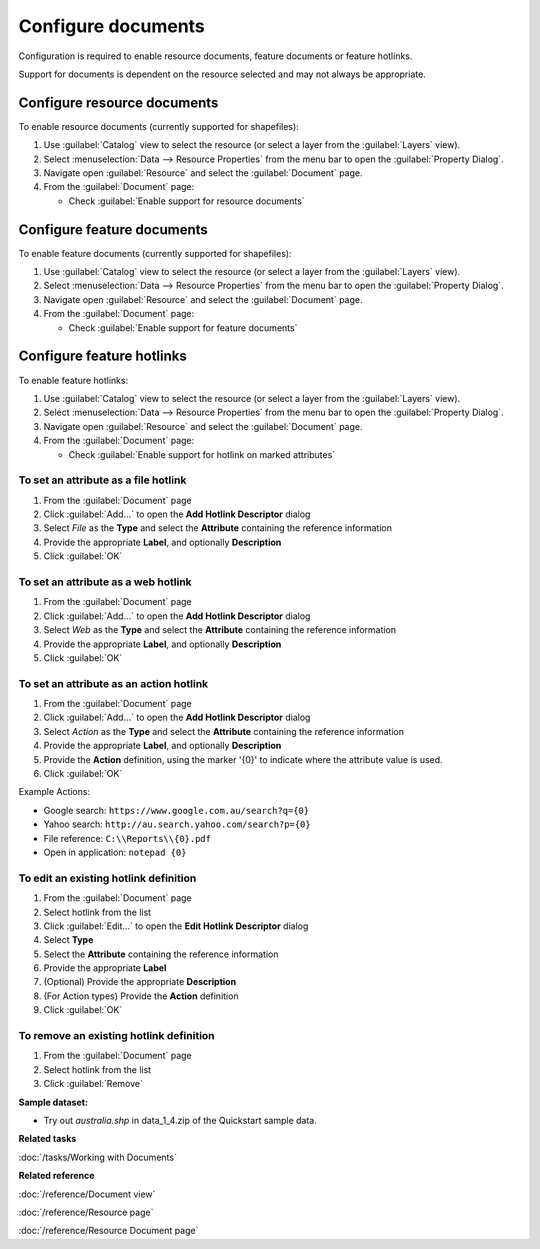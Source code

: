 Configure documents
###################

Configuration is required to enable resource documents, feature documents
or feature hotlinks.

Support for documents is dependent on the resource selected and may not always be appropriate.

Configure resource documents
----------------------------

To enable resource documents (currently supported for shapefiles):

#. Use :guilabel:`Catalog` view to select the resource (or select a layer from the :guilabel:`Layers` view).
#. Select :menuselection:`Data --> Resource Properties` from the menu bar to open the :guilabel:`Property Dialog`.
#. Navigate open :guilabel:`Resource` and select the :guilabel:`Document` page.
#. From the :guilabel:`Document` page:

   * Check :guilabel:`Enable support for resource documents`

Configure feature documents
---------------------------

To enable feature documents (currently supported for shapefiles):

#. Use :guilabel:`Catalog` view to select the resource (or select a layer from the :guilabel:`Layers` view).
#. Select :menuselection:`Data --> Resource Properties` from the menu bar to open the :guilabel:`Property Dialog`.
#. Navigate open :guilabel:`Resource` and select the :guilabel:`Document` page.
#. From the :guilabel:`Document` page:

   * Check :guilabel:`Enable support for feature documents`

Configure feature hotlinks
--------------------------

To enable feature hotlinks:

#. Use :guilabel:`Catalog` view to select the resource (or select a layer from the :guilabel:`Layers` view).
#. Select :menuselection:`Data --> Resource Properties` from the menu bar to open the :guilabel:`Property Dialog`.
#. Navigate open :guilabel:`Resource` and select the :guilabel:`Document` page.
#. From the :guilabel:`Document` page:

   * Check :guilabel:`Enable support for hotlink on marked attributes`


To set an attribute as a file hotlink
^^^^^^^^^^^^^^^^^^^^^^^^^^^^^^^^^^^^^

#. From the :guilabel:`Document` page
#. Click :guilabel:`Add...` to open the **Add Hotlink Descriptor** dialog
#. Select *File* as the **Type** and select the **Attribute** containing the reference information
#. Provide the appropriate **Label**, and optionally **Description**
#. Click :guilabel:`OK`

To set an attribute as a web hotlink
^^^^^^^^^^^^^^^^^^^^^^^^^^^^^^^^^^^^

#. From the :guilabel:`Document` page
#. Click :guilabel:`Add...` to open the **Add Hotlink Descriptor** dialog
#. Select *Web* as the **Type** and select the **Attribute** containing the reference information
#. Provide the appropriate **Label**, and optionally **Description**
#. Click :guilabel:`OK`

To set an attribute as an action hotlink
^^^^^^^^^^^^^^^^^^^^^^^^^^^^^^^^^^^^^^^^

#. From the :guilabel:`Document` page
#. Click :guilabel:`Add...` to open the **Add Hotlink Descriptor** dialog
#. Select *Action* as the **Type** and select the **Attribute** containing the reference information
#. Provide the appropriate **Label**, and optionally **Description**
#. Provide the **Action** definition, using the marker '{0}' to indicate where the attribute
   value is used.
#. Click :guilabel:`OK`

Example Actions:

* Google search: ``https://www.google.com.au/search?q={0}``
* Yahoo search: ``http://au.search.yahoo.com/search?p={0}``
* File reference: ``C:\\Reports\\{0}.pdf``
* Open in application: ``notepad {0}``

To edit an existing hotlink definition
^^^^^^^^^^^^^^^^^^^^^^^^^^^^^^^^^^^^^^

#. From the :guilabel:`Document` page
#. Select hotlink from the list
#. Click :guilabel:`Edit...` to open the **Edit Hotlink Descriptor** dialog
#. Select **Type**
#. Select the **Attribute** containing the reference information
#. Provide the appropriate **Label**
#. (Optional) Provide the appropriate **Description**
#. (For Action types) Provide the **Action** definition
#. Click :guilabel:`OK`

To remove an existing hotlink definition
^^^^^^^^^^^^^^^^^^^^^^^^^^^^^^^^^^^^^^^^

#. From the :guilabel:`Document` page
#. Select hotlink from the list
#. Click :guilabel:`Remove`

**Sample dataset:**

- Try out *australia.shp* in data_1_4.zip of the Quickstart sample data.

**Related tasks**

:doc:`/tasks/Working with Documents`

**Related reference**

:doc:`/reference/Document view`

:doc:`/reference/Resource page`

:doc:`/reference/Resource Document page`
